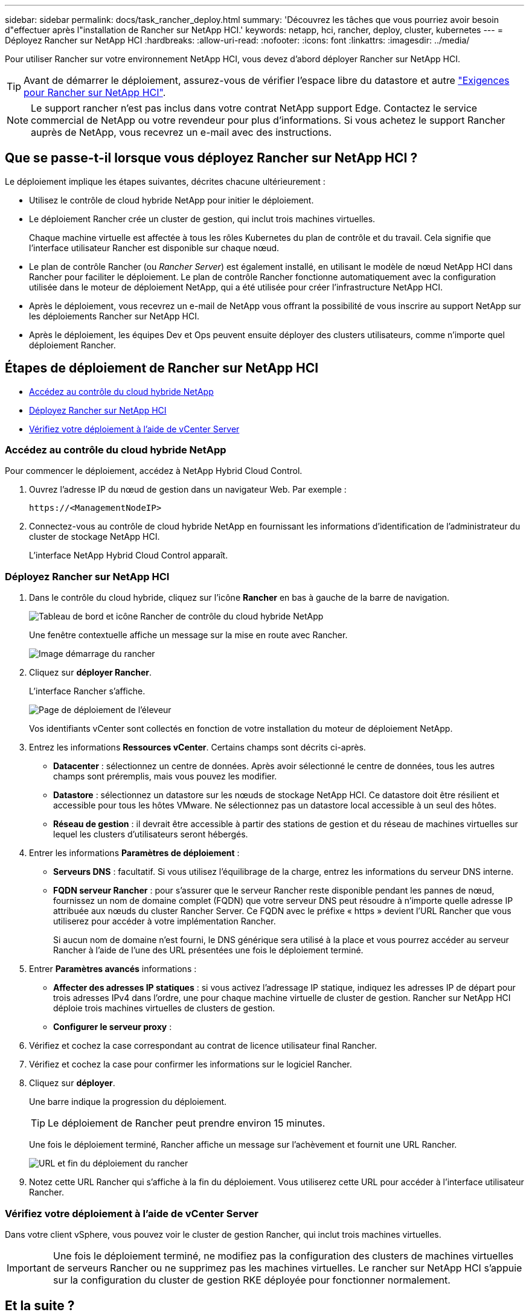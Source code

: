 ---
sidebar: sidebar 
permalink: docs/task_rancher_deploy.html 
summary: 'Découvrez les tâches que vous pourriez avoir besoin d"effectuer après l"installation de Rancher sur NetApp HCI.' 
keywords: netapp, hci, rancher, deploy, cluster, kubernetes 
---
= Déployez Rancher sur NetApp HCI
:hardbreaks:
:allow-uri-read: 
:nofooter: 
:icons: font
:linkattrs: 
:imagesdir: ../media/


[role="lead"]
Pour utiliser Rancher sur votre environnement NetApp HCI, vous devez d'abord déployer Rancher sur NetApp HCI.


TIP: Avant de démarrer le déploiement, assurez-vous de vérifier l'espace libre du datastore et autre link:rancher_prereqs_overview.html["Exigences pour Rancher sur NetApp HCI"].


NOTE: Le support rancher n'est pas inclus dans votre contrat NetApp support Edge. Contactez le service commercial de NetApp ou votre revendeur pour plus d'informations. Si vous achetez le support Rancher auprès de NetApp, vous recevrez un e-mail avec des instructions.



== Que se passe-t-il lorsque vous déployez Rancher sur NetApp HCI ?

Le déploiement implique les étapes suivantes, décrites chacune ultérieurement :

* Utilisez le contrôle de cloud hybride NetApp pour initier le déploiement.
* Le déploiement Rancher crée un cluster de gestion, qui inclut trois machines virtuelles.
+
Chaque machine virtuelle est affectée à tous les rôles Kubernetes du plan de contrôle et du travail. Cela signifie que l'interface utilisateur Rancher est disponible sur chaque nœud.

* Le plan de contrôle Rancher (ou _Rancher Server_) est également installé, en utilisant le modèle de nœud NetApp HCI dans Rancher pour faciliter le déploiement. Le plan de contrôle Rancher fonctionne automatiquement avec la configuration utilisée dans le moteur de déploiement NetApp, qui a été utilisée pour créer l'infrastructure NetApp HCI.
* Après le déploiement, vous recevrez un e-mail de NetApp vous offrant la possibilité de vous inscrire au support NetApp sur les déploiements Rancher sur NetApp HCI.
* Après le déploiement, les équipes Dev et Ops peuvent ensuite déployer des clusters utilisateurs, comme n'importe quel déploiement Rancher.




== Étapes de déploiement de Rancher sur NetApp HCI

* <<Accédez au contrôle du cloud hybride NetApp>>
* <<Déployez Rancher sur NetApp HCI>>
* <<Vérifiez votre déploiement à l'aide de vCenter Server>>




=== Accédez au contrôle du cloud hybride NetApp

Pour commencer le déploiement, accédez à NetApp Hybrid Cloud Control.

. Ouvrez l'adresse IP du nœud de gestion dans un navigateur Web. Par exemple :
+
[listing]
----
https://<ManagementNodeIP>
----
. Connectez-vous au contrôle de cloud hybride NetApp en fournissant les informations d'identification de l'administrateur du cluster de stockage NetApp HCI.
+
L'interface NetApp Hybrid Cloud Control apparaît.





=== Déployez Rancher sur NetApp HCI

. Dans le contrôle du cloud hybride, cliquez sur l'icône *Rancher* en bas à gauche de la barre de navigation.
+
image::rancher_hcc_dashboard.png[Tableau de bord et icône Rancher de contrôle du cloud hybride NetApp]

+
Une fenêtre contextuelle affiche un message sur la mise en route avec Rancher.

+
image::rancher_hcc_getstarted.png[Image démarrage du rancher]

. Cliquez sur *déployer Rancher*.
+
L'interface Rancher s'affiche.

+
image::rancher_hcc_deploy_vcenter.png[Page de déploiement de l'éleveur]

+
Vos identifiants vCenter sont collectés en fonction de votre installation du moteur de déploiement NetApp.

. Entrez les informations *Ressources vCenter*. Certains champs sont décrits ci-après.
+
** *Datacenter* : sélectionnez un centre de données. Après avoir sélectionné le centre de données, tous les autres champs sont préremplis, mais vous pouvez les modifier.
** *Datastore* : sélectionnez un datastore sur les nœuds de stockage NetApp HCI. Ce datastore doit être résilient et accessible pour tous les hôtes VMware. Ne sélectionnez pas un datastore local accessible à un seul des hôtes.
** *Réseau de gestion* : il devrait être accessible à partir des stations de gestion et du réseau de machines virtuelles sur lequel les clusters d'utilisateurs seront hébergés.


. Entrer les informations *Paramètres de déploiement* :
+
** *Serveurs DNS* : facultatif. Si vous utilisez l'équilibrage de la charge, entrez les informations du serveur DNS interne.
** *FQDN serveur Rancher* : pour s'assurer que le serveur Rancher reste disponible pendant les pannes de nœud, fournissez un nom de domaine complet (FQDN) que votre serveur DNS peut résoudre à n'importe quelle adresse IP attribuée aux nœuds du cluster Rancher Server. Ce FQDN avec le préfixe « https » devient l'URL Rancher que vous utiliserez pour accéder à votre implémentation Rancher.
+
Si aucun nom de domaine n'est fourni, le DNS générique sera utilisé à la place et vous pourrez accéder au serveur Rancher à l'aide de l'une des URL présentées une fois le déploiement terminé.



. Entrer *Paramètres avancés* informations :
+
** *Affecter des adresses IP statiques* : si vous activez l'adressage IP statique, indiquez les adresses IP de départ pour trois adresses IPv4 dans l'ordre, une pour chaque machine virtuelle de cluster de gestion. Rancher sur NetApp HCI déploie trois machines virtuelles de clusters de gestion.
** *Configurer le serveur proxy* :


. Vérifiez et cochez la case correspondant au contrat de licence utilisateur final Rancher.
. Vérifiez et cochez la case pour confirmer les informations sur le logiciel Rancher.
. Cliquez sur *déployer*.
+
Une barre indique la progression du déploiement.

+

TIP: Le déploiement de Rancher peut prendre environ 15 minutes.

+
Une fois le déploiement terminé, Rancher affiche un message sur l'achèvement et fournit une URL Rancher.

+
image::rancher_deploy_complete_url.png[URL et fin du déploiement du rancher]

. Notez cette URL Rancher qui s'affiche à la fin du déploiement. Vous utiliserez cette URL pour accéder à l'interface utilisateur Rancher.




=== Vérifiez votre déploiement à l'aide de vCenter Server

Dans votre client vSphere, vous pouvez voir le cluster de gestion Rancher, qui inclut trois machines virtuelles.


IMPORTANT: Une fois le déploiement terminé, ne modifiez pas la configuration des clusters de machines virtuelles de serveurs Rancher ou ne supprimez pas les machines virtuelles. Le rancher sur NetApp HCI s'appuie sur la configuration du cluster de gestion RKE déployée pour fonctionner normalement.



== Et la suite ?

Après le déploiement, vous pouvez :

* link:task_rancher_post-deploy.html["Effectuer les tâches post-déploiement"]
* link:task_rancher_trident.html["Installez Trident avec Rancher sur NetApp HCI"]
* link:task_rancher_deploy_user_clusters.html["Déploiement de clusters et d'applications utilisateur"]
* link:task_rancher_manage.html["Gérez Rancher sur NetApp HCI"]
* link:task_rancher_monitor.html["Moniteur Rancher sur NetApp HCI"]


[discrete]
== Trouvez plus d'informations

* https://kb.netapp.com/Advice_and_Troubleshooting/Data_Storage_Software/Management_services_for_Element_Software_and_NetApp_HCI/NetApp_HCI_and_Rancher_troubleshooting["Dépannage du déploiement de l'éleveur"^]
* https://rancher.com/docs/rancher/v2.x/en/overview/architecture/["Documentation de l'éleveur sur l'architecture"^]
* https://rancher.com/docs/rancher/v2.x/en/overview/concepts/["Terminologie Kubernetes pour Rancher"^]
* https://www.netapp.com/us/documentation/hci.aspx["Page Ressources NetApp HCI"^]

